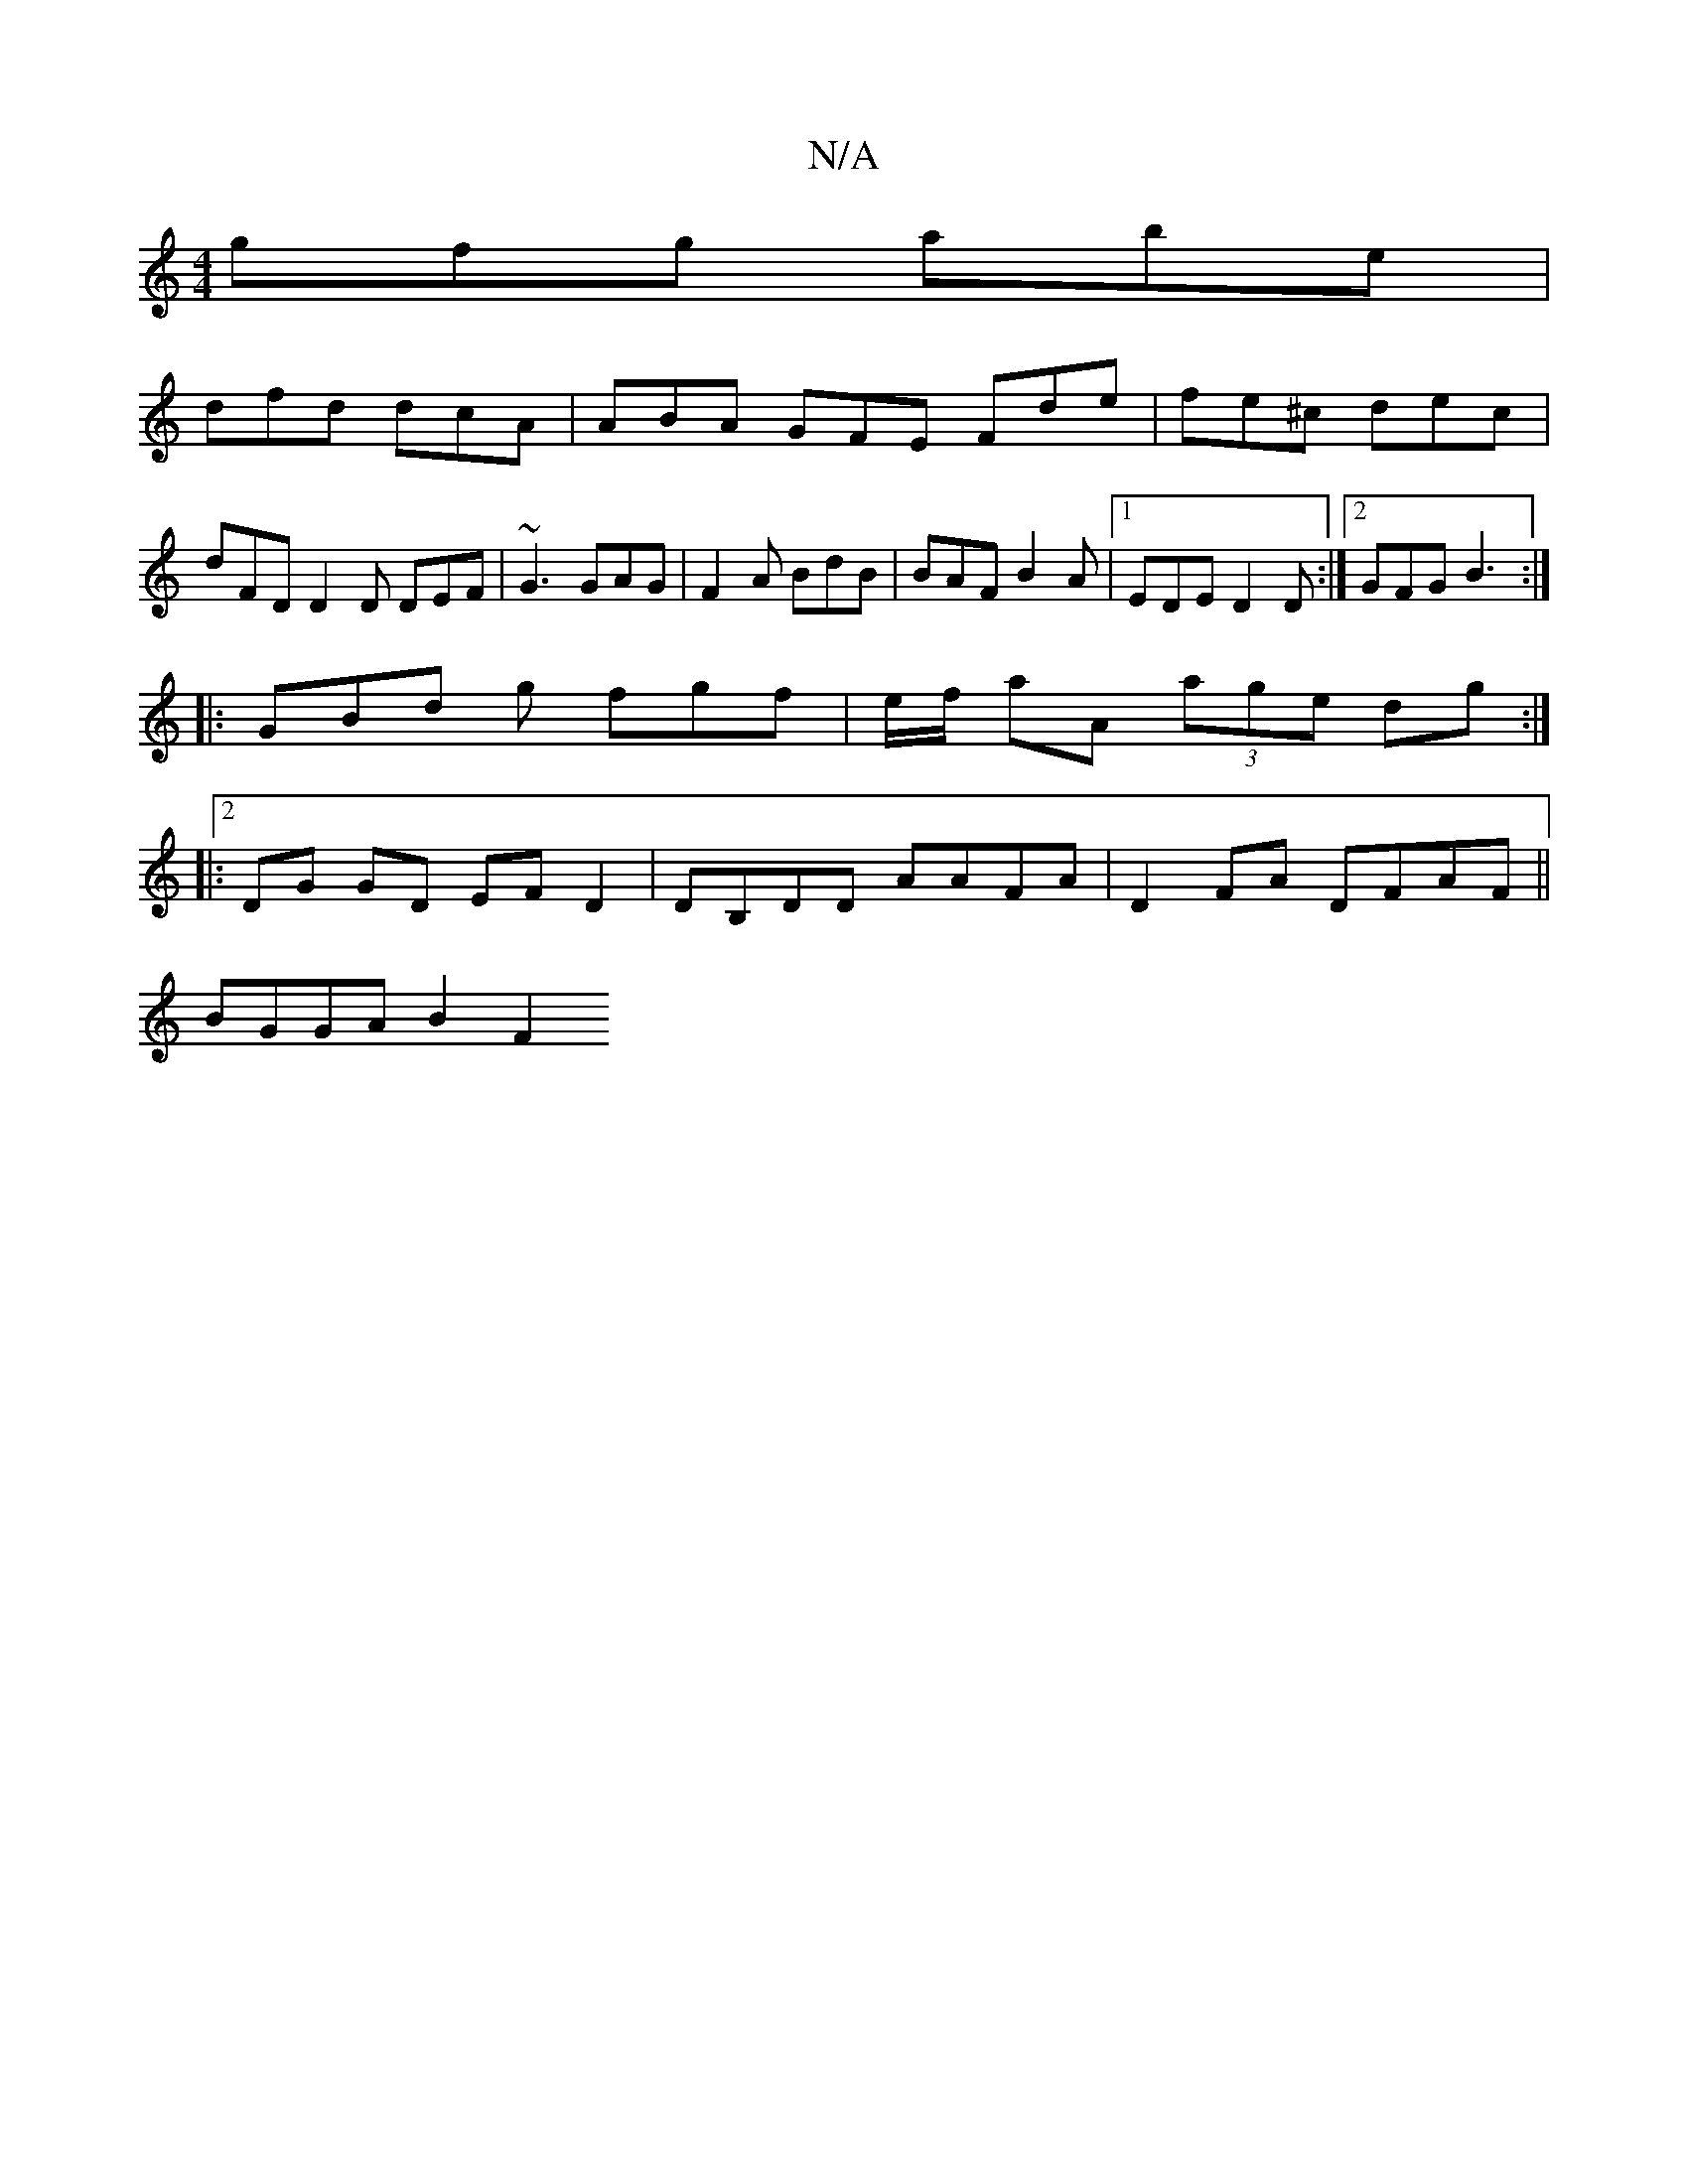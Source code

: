 X:1
T:N/A
M:4/4
R:N/A
K:Cmajor
 gfg abe |
dfd dcA | ABA GFE Fde | fe^c dec |
dFD D2 D DEF | ~G3 GAG | F2A BdB | BAF B2A |1 EDE D2 D :|2 GFG B3 :|
|: GBd g fgf | e/2f/2 aA (3age dg:|2
|:DG GD EF D2|DB,DD AAFA|D2FA DFAF||
BGGA B2 F2 